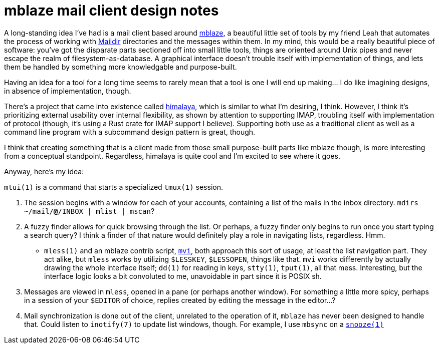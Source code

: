 = mblaze mail client design notes
:description: what if god was a mail client
:docdate: 2021-05-14

:url-mblaze: https://github.com/leahneukirchen/mblaze

A long-standing idea I've had is a mail client based around {url-mblaze}[mblaze],
a beautiful little set of tools by my friend Leah that automates the process of working with
https://en.wikipedia.org/wiki/Maildir[Maildir] directories and the messages within them.
In my mind, this would be a really beautiful piece of software: you've got the disparate parts
sectioned off into small little tools, things are oriented around Unix pipes and never escape the
realm of filesystem-as-database. A graphical interface doesn't trouble itself with implementation
of things, and lets them be handled by something more knowledgable and purpose-built.

Having an idea for a tool for a long time seems to rarely mean that a tool is one I will end up
making... I do like imagining designs, in absence of implementation, though.

There's a project that came into existence called https://github.com/soywod/himalaya[himalaya],
which is similar to what I'm desiring, I think. However, I think it's prioritizing external
usability over internal flexibility, as shown by attention to supporting IMAP, troubling itself
with implementation of protocol (though, it's using a Rust crate for IMAP support I believe).
Supporting both use as a traditional client as well as a command line program with a subcommand
design pattern is great, though.

I think that creating something that is a client made from those small purpose-built parts like
mblaze though, is more interesting from a conceptual standpoint. Regardless, himalaya is quite
cool and I'm excited to see where it goes.

Anyway, here's my idea:

`mtui(1)` is a command that starts a specialized `tmux(1)` session.

. The session begins with a window for each of your accounts, containing a list of the mails in
the inbox directory. `mdirs ~/mail/*@*/INBOX | mlist | mscan`?
. A fuzzy finder allows for quick browsing through the list. Or perhaps, a fuzzy finder only
begins to run once you start typing a search query? I think a finder of that nature would
definitely play a role in navigating lists, regardless. Hmm.
** `mless(1)` and an mblaze contrib script, {url-mblaze}/blob/master/contrib/mvi[`mvi`],
  both approach this sort of usage, at least the list navigation part.
  They act alike, but `mless` works by utilizing `$LESSKEY`, `$LESSOPEN`, things like that.
  `mvi` works differently by actually drawing the whole interface itself; `dd(1)` for reading in
  keys, `stty(1)`, `tput(1)`, all that mess. Interesting, but the interface logic looks a bit
  convoluted to me, unavoidable in part since it is POSIX sh.

. Messages are viewed in `mless`, opened in a pane (or perhaps another window). For something a
  little more spicy, perhaps in a session of your `$EDITOR` of choice, replies created by editing
  the message in the editor...?
. Mail synchronization is done out of the client, unrelated to the operation of it, `mblaze`
has never been designed to handle that. Could listen to `inotify(7)` to update list windows,
though. For example, I use `mbsync` on a https://github.com/leahneukirchen/snooze[`snooze(1)`]
